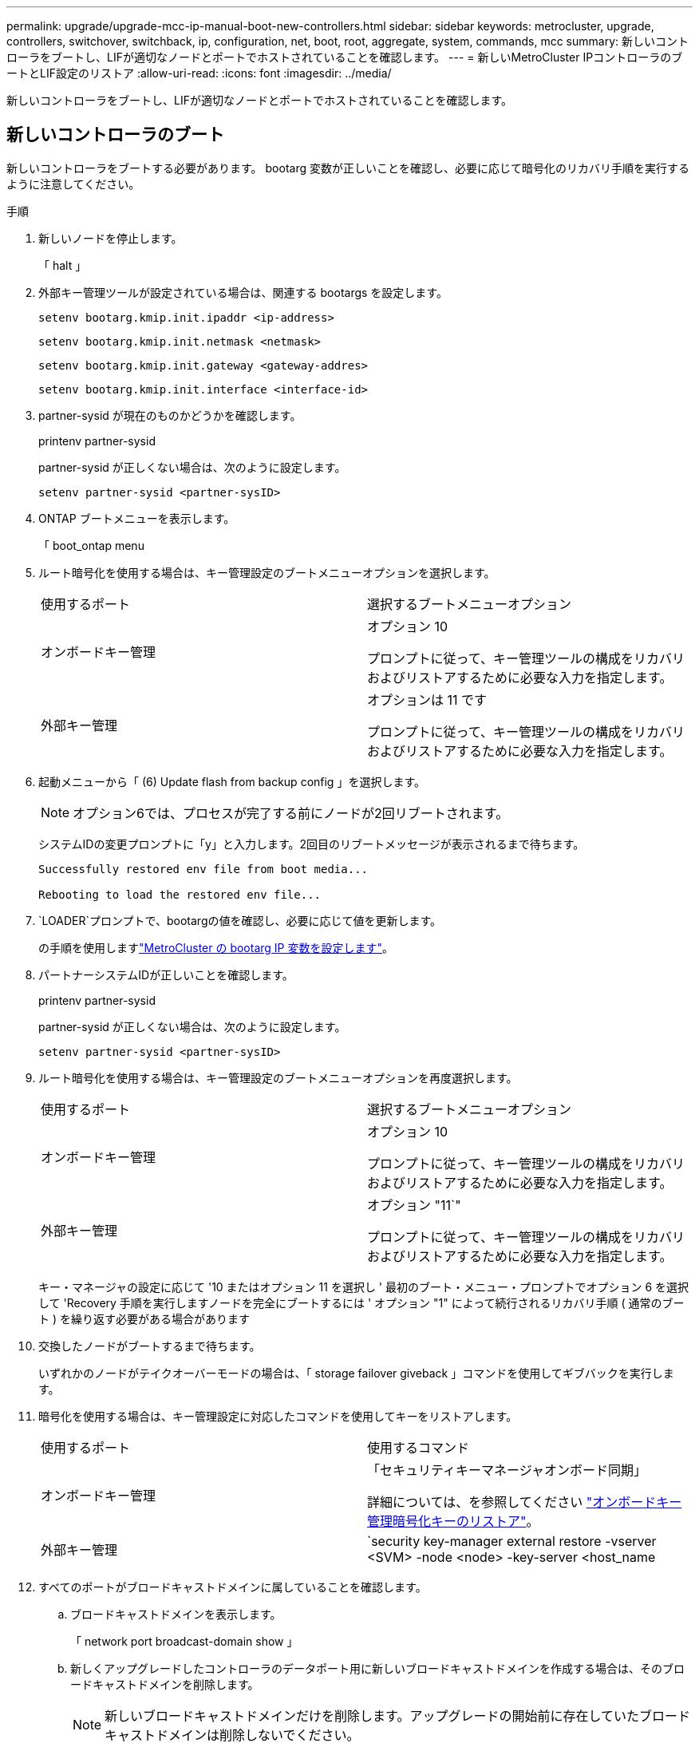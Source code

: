 ---
permalink: upgrade/upgrade-mcc-ip-manual-boot-new-controllers.html 
sidebar: sidebar 
keywords: metrocluster, upgrade, controllers, switchover, switchback, ip, configuration, net, boot, root, aggregate, system, commands, mcc 
summary: 新しいコントローラをブートし、LIFが適切なノードとポートでホストされていることを確認します。 
---
= 新しいMetroCluster IPコントローラのブートとLIF設定のリストア
:allow-uri-read: 
:icons: font
:imagesdir: ../media/


[role="lead"]
新しいコントローラをブートし、LIFが適切なノードとポートでホストされていることを確認します。



== 新しいコントローラのブート

新しいコントローラをブートする必要があります。 bootarg 変数が正しいことを確認し、必要に応じて暗号化のリカバリ手順を実行するように注意してください。

.手順
. 新しいノードを停止します。
+
「 halt 」

. 外部キー管理ツールが設定されている場合は、関連する bootargs を設定します。
+
`setenv bootarg.kmip.init.ipaddr <ip-address>`

+
`setenv bootarg.kmip.init.netmask <netmask>`

+
`setenv bootarg.kmip.init.gateway <gateway-addres>`

+
`setenv bootarg.kmip.init.interface <interface-id>`

. partner-sysid が現在のものかどうかを確認します。
+
printenv partner-sysid

+
partner-sysid が正しくない場合は、次のように設定します。

+
`setenv partner-sysid <partner-sysID>`

. ONTAP ブートメニューを表示します。
+
「 boot_ontap menu

. ルート暗号化を使用する場合は、キー管理設定のブートメニューオプションを選択します。
+
|===


| 使用するポート | 選択するブートメニューオプション 


 a| 
オンボードキー管理
 a| 
オプション 10

プロンプトに従って、キー管理ツールの構成をリカバリおよびリストアするために必要な入力を指定します。



 a| 
外部キー管理
 a| 
オプションは 11 です

プロンプトに従って、キー管理ツールの構成をリカバリおよびリストアするために必要な入力を指定します。

|===
. 起動メニューから「 (6) Update flash from backup config 」を選択します。
+

NOTE: オプション6では、プロセスが完了する前にノードが2回リブートされます。

+
システムIDの変更プロンプトに「y」と入力します。2回目のリブートメッセージが表示されるまで待ちます。

+
[listing]
----
Successfully restored env file from boot media...

Rebooting to load the restored env file...
----
.  `LOADER`プロンプトで、bootargの値を確認し、必要に応じて値を更新します。
+
の手順を使用しますlink:upgrade-mcc-ip-manual-apply-rcf-set-bootarg.html#set-the-metrocluster-ip-bootarg-variables["MetroCluster の bootarg IP 変数を設定します"]。

. パートナーシステムIDが正しいことを確認します。
+
printenv partner-sysid

+
partner-sysid が正しくない場合は、次のように設定します。

+
`setenv partner-sysid <partner-sysID>`

. ルート暗号化を使用する場合は、キー管理設定のブートメニューオプションを再度選択します。
+
|===


| 使用するポート | 選択するブートメニューオプション 


 a| 
オンボードキー管理
 a| 
オプション 10

プロンプトに従って、キー管理ツールの構成をリカバリおよびリストアするために必要な入力を指定します。



 a| 
外部キー管理
 a| 
オプション "11`"

プロンプトに従って、キー管理ツールの構成をリカバリおよびリストアするために必要な入力を指定します。

|===
+
キー・マネージャの設定に応じて '10 またはオプション 11 を選択し ' 最初のブート・メニュー・プロンプトでオプション 6 を選択して 'Recovery 手順を実行しますノードを完全にブートするには ' オプション "1" によって続行されるリカバリ手順 ( 通常のブート ) を繰り返す必要がある場合があります

. 交換したノードがブートするまで待ちます。
+
いずれかのノードがテイクオーバーモードの場合は、「 storage failover giveback 」コマンドを使用してギブバックを実行します。

. 暗号化を使用する場合は、キー管理設定に対応したコマンドを使用してキーをリストアします。
+
|===


| 使用するポート | 使用するコマンド 


 a| 
オンボードキー管理
 a| 
「セキュリティキーマネージャオンボード同期」

詳細については、を参照してください https://docs.netapp.com/ontap-9/topic/com.netapp.doc.pow-nve/GUID-E4AB2ED4-9227-4974-A311-13036EB43A3D.html["オンボードキー管理暗号化キーのリストア"^]。



 a| 
外部キー管理
 a| 
`security key-manager external restore -vserver <SVM> -node <node> -key-server <host_name|IP_address:port> -key-id key_id -key-tag key_tag <node_name>`

詳細については、を参照してください https://docs.netapp.com/ontap-9/topic/com.netapp.doc.pow-nve/GUID-32DA96C3-9B04-4401-92B8-EAF323C3C863.html["外部キー管理の暗号化キーのリストア"^]。

|===
. すべてのポートがブロードキャストドメインに属していることを確認します。
+
.. ブロードキャストドメインを表示します。
+
「 network port broadcast-domain show 」

.. 新しくアップグレードしたコントローラのデータポート用に新しいブロードキャストドメインを作成する場合は、そのブロードキャストドメインを削除します。
+

NOTE: 新しいブロードキャストドメインだけを削除します。アップグレードの開始前に存在していたブロードキャストドメインは削除しないでください。

+
`broadcast-domain delete -broadcast-domain <broadcast_domain_name>`

.. 必要に応じてブロードキャストドメインにポートを追加します。
+
https://docs.netapp.com/ontap-9/topic/com.netapp.doc.dot-cm-nmg/GUID-003BDFCD-58A3-46C9-BF0C-BA1D1D1475F9.html["ブロードキャストドメインのポートを追加または削除します"^]

.. 必要に応じて、 VLAN とインターフェイスグループを再作成します。
+
VLANおよびインターフェイスグループのメンバーシップは、古いノードと異なる場合があります。

+
https://docs.netapp.com/ontap-9/topic/com.netapp.doc.dot-cm-nmg/GUID-8929FCE2-5888-4051-B8C0-E27CAF3F2A63.html["VLANを作成します。"^]

+
https://docs.netapp.com/ontap-9/topic/com.netapp.doc.dot-cm-nmg/GUID-DBC9DEE2-EAB7-430A-A773-4E3420EE2AA1.html["物理ポートを組み合わせてインターフェイスグループを作成"^]







== LIF の設定を確認してリストア

アップグレード手順の開始時にマッピングされた適切なノードとポートで LIF がホストされていることを確認します。

.このタスクについて
* このタスクは site_B で実行します
* で作成したポートマッピング計画を確認しますlink:upgrade-mcc-ip-prepare-system.html#map-ports-from-the-old-nodes-to-the-new-nodes["古いノードから新しいノードへのポートのマッピング"]。



CAUTION: スイッチバックを実行する前に、新しいノードでデータLIFの場所が正しいことを確認する必要があります。構成をスイッチバックすると、ONTAPはLIFで使用されているホームポートでトラフィックの再開を試みます。スイッチポートおよびVLANへのホームポート接続が正しくないと、I/O障害が発生する可能性があります。

.手順
. スイッチバックの前に、LIFが適切なノードとポートでホストされていることを確認します。
+
.. advanced 権限レベルに切り替えます。
+
「 advanced 」の権限が必要です

.. LIFを表示し、各データLIFが正しいホームポートを使用していることを確認します。
+
「 network interface show 」を参照してください

.. 正しいホームポートを使用していないLIFを変更します。
+
`network interface modify -vserver <svm-name> -lif <data-lif> -home-port <port-id>`

+
コマンドからエラーが返された場合は、ポート設定を上書きできます。

+
`vserver config override -command "network interface modify -vserver <svm-name> -home-port <active_port_after_upgrade> -lif <lif_name> -home-node <new_node_name>"`

+
vserver config override コマンドで network interface modify コマンドを入力した場合は、 tab autoccomplete 機能を使用することはできません。autoccomplete を使用してネットワーク 'interface modify' を作成してから 'vserver config override' コマンドで囲むことができます

.. すべてのデータLIFが正しいホームポートにあることを確認します。
+
「 network interface show 」を参照してください

.. admin 権限レベルに戻ります。
+
「特権管理者」



. インターフェイスをホームノードにリバートします。
+
`network interface revert * -vserver <svm-name>`

+
必要に応じて、すべての SVM でこの手順を実行します。



.次の手順
link:upgrade-mcc-ip-manual-switchback.html["MetroCluster構成のスイッチバック"]です。
